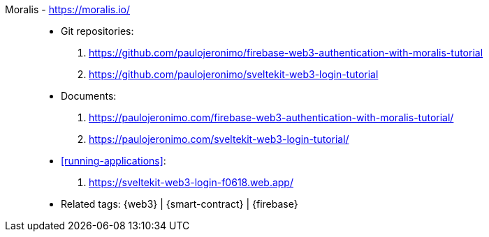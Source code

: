 [#moralis]#Moralis# - https://moralis.io/::
* Git repositories:
. https://github.com/paulojeronimo/firebase-web3-authentication-with-moralis-tutorial
. https://github.com/paulojeronimo/sveltekit-web3-login-tutorial
* Documents:
. https://paulojeronimo.com/firebase-web3-authentication-with-moralis-tutorial/
. https://paulojeronimo.com/sveltekit-web3-login-tutorial/
* <<running-applications>>:
. https://sveltekit-web3-login-f0618.web.app/
* Related tags: {web3} | {smart-contract} | {firebase}
